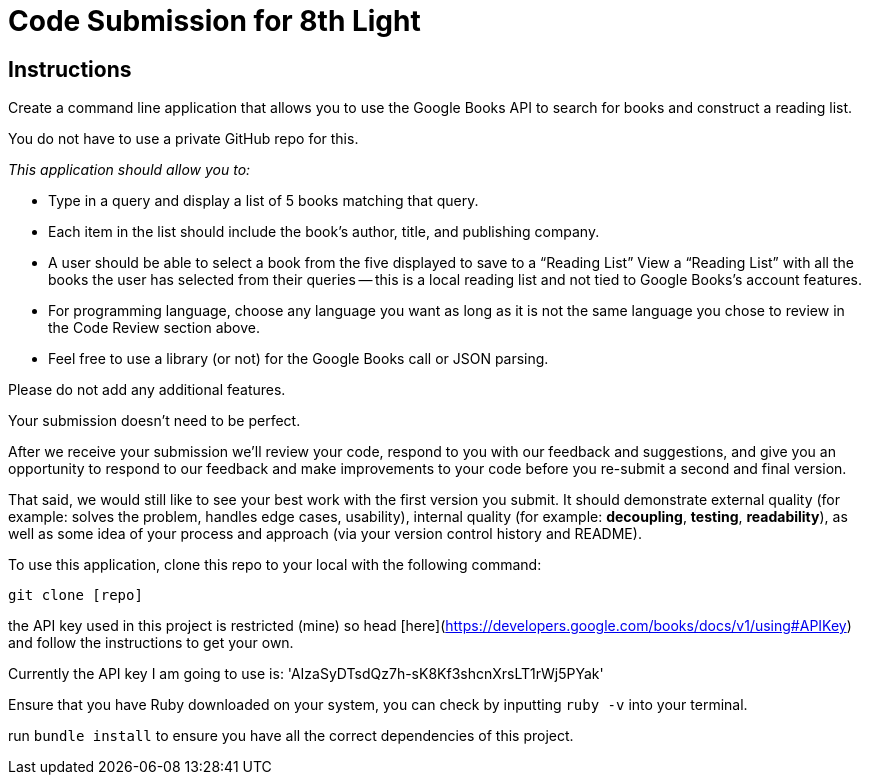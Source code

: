 = Code Submission for 8th Light

== Instructions

Create a command line application that allows you to use the
Google Books API to search for books and construct a reading list.

You do not have to use a private GitHub repo for this.

_This application should allow you to:_

- Type in a query and display a list of 5 books matching that query.

- Each item in the list should include the book's author, title, and publishing
  company.

- A user should be able to select a book from the five displayed to save to a
  “Reading List” View a “Reading List” with all the books the user has selected
  from their queries -- this is a local reading list and not tied to Google
  Books’s account features.

- For programming language, choose any language you want as long as it is not
  the same language you chose to review in the Code Review section above.

- Feel free to use a library (or not) for the Google Books call or JSON parsing.

Please do not add any additional features.

Your submission doesn’t need to be perfect.

After we receive your submission we'll review your code, respond to you with
our feedback and suggestions, and give you an opportunity to respond to our
feedback and make improvements to your code before you re-submit a second and
final version.

That said, we would still like to see your best work with the first version you submit.
It should demonstrate external quality (for example: solves the problem,
handles edge cases, usability), internal quality (for example:
*decoupling*, *testing*, *readability*), as well as some idea of your process and
approach (via your version control history and README).


To use this application, clone this repo to your local with the following command:

`git clone [repo]`

the API key used in this project is restricted (mine) so head [here](https://developers.google.com/books/docs/v1/using#APIKey) and follow the instructions to get your own.

Currently the API key I am going to use is: 'AIzaSyDTsdQz7h-sK8Kf3shcnXrsLT1rWj5PYak'

Ensure that you have Ruby downloaded on your system, you can check by inputting `ruby -v` into your terminal.

run `bundle install` to ensure you have all the correct dependencies of this project.


